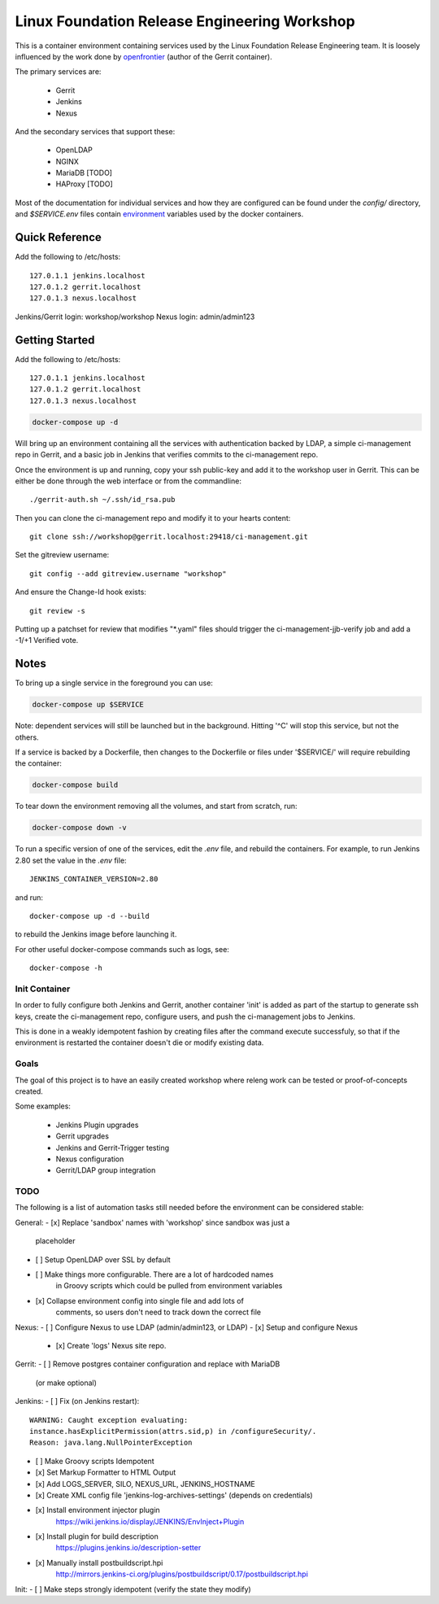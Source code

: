Linux Foundation Release Engineering Workshop
=============================================

This is a container environment containing services used by the Linux
Foundation Release Engineering team. It is loosely influenced by the work
done by openfrontier_ (author of the Gerrit container).

The primary services are:

 * Gerrit
 * Jenkins
 * Nexus

And the secondary services that support these:

 * OpenLDAP
 * NGINX
 * MariaDB [TODO]
 * HAProxy [TODO]

Most of the documentation for individual services and how they are
configured can be found under the `config/` directory, and
`$SERVICE.env` files contain environment_ variables used by the docker
containers.

Quick Reference
---------------

Add the following to /etc/hosts::

  127.0.1.1 jenkins.localhost
  127.0.1.2 gerrit.localhost
  127.0.1.3 nexus.localhost

Jenkins/Gerrit login: workshop/workshop
Nexus login: admin/admin123

Getting Started
---------------

Add the following to /etc/hosts::

  127.0.1.1 jenkins.localhost
  127.0.1.2 gerrit.localhost
  127.0.1.3 nexus.localhost

.. Note: This is the same as setting the 'Host' header when sending a GET
   request to localhost: `curl -H "Host: gerrit.localhost" localhost`

.. code-block::

  docker-compose up -d

Will bring up an environment containing all the services with
authentication backed by LDAP, a simple ci-management repo in
Gerrit, and a basic job in Jenkins that verifies commits to the
ci-management repo.

Once the environment is up and running, copy your ssh public-key and add
it to the workshop user in Gerrit. This can be either be done through the
web interface or from the commandline::

  ./gerrit-auth.sh ~/.ssh/id_rsa.pub

Then you can clone the ci-management repo and modify it to your hearts
content::

  git clone ssh://workshop@gerrit.localhost:29418/ci-management.git

Set the gitreview username::

  git config --add gitreview.username "workshop"

And ensure the Change-Id hook exists::

  git review -s

Putting up a patchset for review that modifies "\*.yaml" files should
trigger the ci-management-jjb-verify job and add a -1/+1 Verified vote.

Notes
-----

To bring up a single service in the foreground you can use:

.. code-block::

  docker-compose up $SERVICE

Note: dependent services will still be launched but in the background.
Hitting '^C' will stop this service, but not the others.

If a service is backed by a Dockerfile, then changes to the Dockerfile
or files under '$SERVICE/' will require rebuilding the container:

.. code-block::

  docker-compose build

To tear down the environment removing all the volumes, and start from
scratch, run:

.. code-block::

  docker-compose down -v

To run a specific version of one of the services, edit the `.env` file,
and rebuild the containers. For example, to run Jenkins 2.80 set the
value in the `.env` file::

  JENKINS_CONTAINER_VERSION=2.80

and run::

  docker-compose up -d --build

to rebuild the Jenkins image before launching it.

For other useful docker-compose commands such as logs, see::

  docker-compose -h

Init Container
~~~~~~~~~~~~~~

In order to fully configure both Jenkins and Gerrit, another container
'init' is added as part of the startup to generate ssh keys, create the
ci-management repo, configure users, and push the ci-management jobs to
Jenkins.

This is done in a weakly idempotent fashion by creating files after the
command execute successfuly, so that if the environment is restarted the
container doesn't die or modify existing data.

Goals
~~~~~

The goal of this project is to have an easily created workshop where
releng work can be tested or proof-of-concepts created.

Some examples:

 * Jenkins Plugin upgrades
 * Gerrit upgrades
 * Jenkins and Gerrit-Trigger testing
 * Nexus configuration
 * Gerrit/LDAP group integration

TODO
~~~~

The following is a list of automation tasks still needed before the
environment can be considered stable:

General:
- [x] Replace 'sandbox' names with 'workshop' since sandbox was just a
      placeholder
- [ ] Setup OpenLDAP over SSL by default
- [ ] Make things more configurable. There are a lot of hardcoded names
      in Groovy scripts which could be pulled from environment variables
- [x] Collapse environment config into single file and add lots of
      comments, so users don't need to track down the correct file

Nexus:
- [ ] Configure Nexus to use LDAP (admin/admin123, or LDAP)
- [x] Setup and configure Nexus
  - [x] Create 'logs' Nexus site repo.

Gerrit:
- [ ] Remove postgres container configuration and replace with MariaDB
  (or make optional)

Jenkins:
- [ ] Fix (on Jenkins restart)::
      WARNING: Caught exception evaluating:
      instance.hasExplicitPermission(attrs.sid,p) in /configureSecurity/.
      Reason: java.lang.NullPointerException
- [ ] Make Groovy scripts Idempotent
- [x] Set Markup Formatter to HTML Output
- [x] Add LOGS_SERVER, SILO, NEXUS_URL, JENKINS_HOSTNAME
- [x] Create XML config file 'jenkins-log-archives-settings' (depends on credentials)
- [x] Install environment injector plugin
      https://wiki.jenkins.io/display/JENKINS/EnvInject+Plugin
- [x] Install plugin for build description
      https://plugins.jenkins.io/description-setter
- [x] Manually install postbuildscript.hpi
      http://mirrors.jenkins-ci.org/plugins/postbuildscript/0.17/postbuildscript.hpi

Init:
- [ ] Make steps strongly idempotent (verify the state they modify)

.. _environment: https://docs.docker.com/compose/environment-variables/#configuring-compose-using-environment-variables
.. _variables: https://docs.docker.com/samples/nginx/#using-environment-variables-in-nginx-configuration
.. _openfrontier: https://github.com/openfrontier/ci-compose
.. _jwilder/nginx-proxy: https://github.com/jwilder/nginx-proxy
